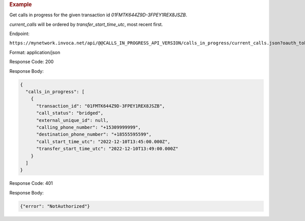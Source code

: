.. container:: endpoint-long-description

  .. rubric:: Example

  Get calls in progress for the given transaction id `01FMTK644Z9D-3FPEY1REX8JSZB`.

  `current_calls` will be ordered by `transfer_start_time_utc`, most recent first.

  Endpoint:

  ``https://mynetwork.invoca.net/api/@@CALLS_IN_PROGRESS_API_VERSION/calls_in_progress/current_calls.json?oauth_token=wXB4Dpwtyvduy1HRKn-WfD5FSUh9P1hx&id=25&organization_type=network&transaction_id=01FMTK644Z9D-3FPEY1REX8JSZB``

  Format: application/json

  Response Code: 200

  Response Body:

  .. code-block:: json

    {
      "calls_in_progress": [
        {
          "transaction_id": "01FMTK644Z9D-3FPEY1REX8JSZB",
          "call_status": "bridged",
          "external_unique_id": null,
          "calling_phone_number": "+15309999999",
          "destination_phone_number": "+18555595599",
          "call_start_time_utc": "2022-12-10T13:45:00.000Z",
          "transfer_start_time_utc": "2022-12-10T13:49:00.000Z"
        }
      ]
    }

  Response Code: 401

  Response Body:

  .. code-block:: json

    {"error": "NotAuthorized"}

